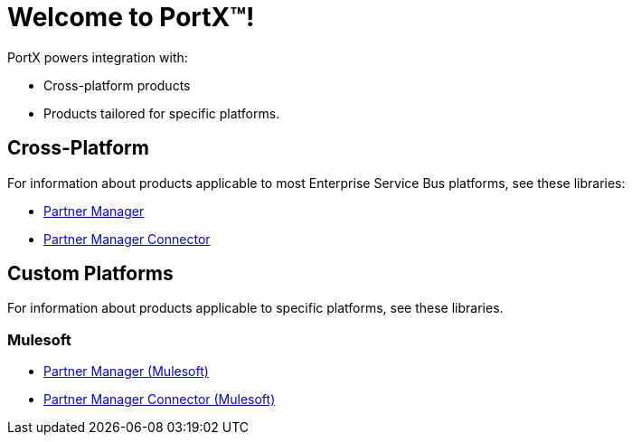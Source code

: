 = Welcome to PortX(TM)!

PortX powers integration with:

* Cross-platform products
* Products tailored for specific platforms. 

== Cross-Platform

For information about products applicable to most Enterprise Service Bus platforms, see these libraries:

* xref:PlatformX@partner-manager::index.adoc[Partner Manager]
* xref:PlatformX@partner-manager-connector:ROOT:partner-manager-connector.adoc[Partner Manager Connector]

== Custom Platforms

For information about products applicable to specific platforms, see these libraries.

=== Mulesoft

* xref:Mulesoft@partner-manager:ROOT:index.adoc[Partner Manager (Mulesoft)]
* xref:Mulesoft@partner-manager-connector:ROOT:partner-manager-connector.adoc[Partner Manager Connector (Mulesoft)]

////
* xref:as2-connector:ROOT:as2-connector.adoc[AS2 Connector]
* xref:ftps-connector:ROOT:ftps-connector.adoc[FTPS Connector]
////

